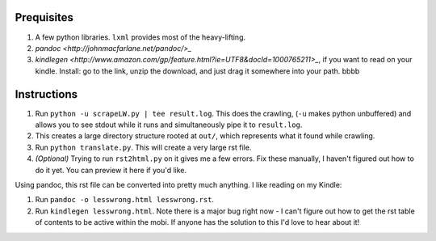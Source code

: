 Prequisites
===========

#. A few python libraries. ``lxml`` provides most of the heavy-lifting.
#. `pandoc <http://johnmacfarlane.net/pandoc/>_`
#. `kindlegen <http://www.amazon.com/gp/feature.html?ie=UTF8&docId=1000765211>_`, if you want to read on your kindle. Install: go to the link, unzip the download, and just drag it somewhere into your path. bbbb

Instructions
============

#. Run ``python -u scrapeLW.py | tee result.log``. This does the crawling, (``-u`` makes python unbuffered) and allows you to see stdout while it runs and simultaneously pipe it to ``result.log``.
#. This creates a large directory structure rooted at ``out/``, which represents what it found while crawling.
#. Run ``python translate.py``. This will create a very large rst file.

#. *(Optional)* Trying to run ``rst2html.py`` on it gives me a few errors. Fix these manually, I haven't figured out how to do it yet. You can preview it here if you'd like.

Using pandoc, this rst file can be converted into pretty much anything. I like reading on my Kindle:

#. Run ``pandoc -o lesswrong.html lesswrong.rst``.
#. Run ``kindlegen lesswrong.html``. Note there is a major bug right now - I can't figure out how to get the rst table of contents to be active within the mobi. If anyone has the solution to this I'd love to hear about it!

